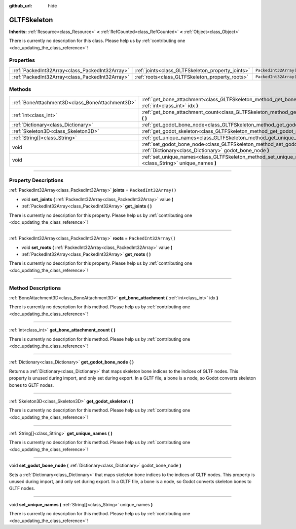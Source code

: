 :github_url: hide

.. DO NOT EDIT THIS FILE!!!
.. Generated automatically from Godot engine sources.
.. Generator: https://github.com/godotengine/godot/tree/master/doc/tools/make_rst.py.
.. XML source: https://github.com/godotengine/godot/tree/master/modules/gltf/doc_classes/GLTFSkeleton.xml.

.. _class_GLTFSkeleton:

GLTFSkeleton
============

**Inherits:** :ref:`Resource<class_Resource>` **<** :ref:`RefCounted<class_RefCounted>` **<** :ref:`Object<class_Object>`

.. container:: contribute

	There is currently no description for this class. Please help us by :ref:`contributing one <doc_updating_the_class_reference>`!

.. rst-class:: classref-reftable-group

Properties
----------

.. table::
   :widths: auto

   +-------------------------------------------------+---------------------------------------------------+------------------------+
   | :ref:`PackedInt32Array<class_PackedInt32Array>` | :ref:`joints<class_GLTFSkeleton_property_joints>` | ``PackedInt32Array()`` |
   +-------------------------------------------------+---------------------------------------------------+------------------------+
   | :ref:`PackedInt32Array<class_PackedInt32Array>` | :ref:`roots<class_GLTFSkeleton_property_roots>`   | ``PackedInt32Array()`` |
   +-------------------------------------------------+---------------------------------------------------+------------------------+

.. rst-class:: classref-reftable-group

Methods
-------

.. table::
   :widths: auto

   +-------------------------------------------------+-------------------------------------------------------------------------------------------------------------------------------------------+
   | :ref:`BoneAttachment3D<class_BoneAttachment3D>` | :ref:`get_bone_attachment<class_GLTFSkeleton_method_get_bone_attachment>` **(** :ref:`int<class_int>` idx **)**                           |
   +-------------------------------------------------+-------------------------------------------------------------------------------------------------------------------------------------------+
   | :ref:`int<class_int>`                           | :ref:`get_bone_attachment_count<class_GLTFSkeleton_method_get_bone_attachment_count>` **(** **)**                                         |
   +-------------------------------------------------+-------------------------------------------------------------------------------------------------------------------------------------------+
   | :ref:`Dictionary<class_Dictionary>`             | :ref:`get_godot_bone_node<class_GLTFSkeleton_method_get_godot_bone_node>` **(** **)**                                                     |
   +-------------------------------------------------+-------------------------------------------------------------------------------------------------------------------------------------------+
   | :ref:`Skeleton3D<class_Skeleton3D>`             | :ref:`get_godot_skeleton<class_GLTFSkeleton_method_get_godot_skeleton>` **(** **)**                                                       |
   +-------------------------------------------------+-------------------------------------------------------------------------------------------------------------------------------------------+
   | :ref:`String[]<class_String>`                   | :ref:`get_unique_names<class_GLTFSkeleton_method_get_unique_names>` **(** **)**                                                           |
   +-------------------------------------------------+-------------------------------------------------------------------------------------------------------------------------------------------+
   | void                                            | :ref:`set_godot_bone_node<class_GLTFSkeleton_method_set_godot_bone_node>` **(** :ref:`Dictionary<class_Dictionary>` godot_bone_node **)** |
   +-------------------------------------------------+-------------------------------------------------------------------------------------------------------------------------------------------+
   | void                                            | :ref:`set_unique_names<class_GLTFSkeleton_method_set_unique_names>` **(** :ref:`String[]<class_String>` unique_names **)**                |
   +-------------------------------------------------+-------------------------------------------------------------------------------------------------------------------------------------------+

.. rst-class:: classref-section-separator

----

.. rst-class:: classref-descriptions-group

Property Descriptions
---------------------

.. _class_GLTFSkeleton_property_joints:

.. rst-class:: classref-property

:ref:`PackedInt32Array<class_PackedInt32Array>` **joints** = ``PackedInt32Array()``

.. rst-class:: classref-property-setget

- void **set_joints** **(** :ref:`PackedInt32Array<class_PackedInt32Array>` value **)**
- :ref:`PackedInt32Array<class_PackedInt32Array>` **get_joints** **(** **)**

.. container:: contribute

	There is currently no description for this property. Please help us by :ref:`contributing one <doc_updating_the_class_reference>`!

.. rst-class:: classref-item-separator

----

.. _class_GLTFSkeleton_property_roots:

.. rst-class:: classref-property

:ref:`PackedInt32Array<class_PackedInt32Array>` **roots** = ``PackedInt32Array()``

.. rst-class:: classref-property-setget

- void **set_roots** **(** :ref:`PackedInt32Array<class_PackedInt32Array>` value **)**
- :ref:`PackedInt32Array<class_PackedInt32Array>` **get_roots** **(** **)**

.. container:: contribute

	There is currently no description for this property. Please help us by :ref:`contributing one <doc_updating_the_class_reference>`!

.. rst-class:: classref-section-separator

----

.. rst-class:: classref-descriptions-group

Method Descriptions
-------------------

.. _class_GLTFSkeleton_method_get_bone_attachment:

.. rst-class:: classref-method

:ref:`BoneAttachment3D<class_BoneAttachment3D>` **get_bone_attachment** **(** :ref:`int<class_int>` idx **)**

.. container:: contribute

	There is currently no description for this method. Please help us by :ref:`contributing one <doc_updating_the_class_reference>`!

.. rst-class:: classref-item-separator

----

.. _class_GLTFSkeleton_method_get_bone_attachment_count:

.. rst-class:: classref-method

:ref:`int<class_int>` **get_bone_attachment_count** **(** **)**

.. container:: contribute

	There is currently no description for this method. Please help us by :ref:`contributing one <doc_updating_the_class_reference>`!

.. rst-class:: classref-item-separator

----

.. _class_GLTFSkeleton_method_get_godot_bone_node:

.. rst-class:: classref-method

:ref:`Dictionary<class_Dictionary>` **get_godot_bone_node** **(** **)**

Returns a :ref:`Dictionary<class_Dictionary>` that maps skeleton bone indices to the indices of GLTF nodes. This property is unused during import, and only set during export. In a GLTF file, a bone is a node, so Godot converts skeleton bones to GLTF nodes.

.. rst-class:: classref-item-separator

----

.. _class_GLTFSkeleton_method_get_godot_skeleton:

.. rst-class:: classref-method

:ref:`Skeleton3D<class_Skeleton3D>` **get_godot_skeleton** **(** **)**

.. container:: contribute

	There is currently no description for this method. Please help us by :ref:`contributing one <doc_updating_the_class_reference>`!

.. rst-class:: classref-item-separator

----

.. _class_GLTFSkeleton_method_get_unique_names:

.. rst-class:: classref-method

:ref:`String[]<class_String>` **get_unique_names** **(** **)**

.. container:: contribute

	There is currently no description for this method. Please help us by :ref:`contributing one <doc_updating_the_class_reference>`!

.. rst-class:: classref-item-separator

----

.. _class_GLTFSkeleton_method_set_godot_bone_node:

.. rst-class:: classref-method

void **set_godot_bone_node** **(** :ref:`Dictionary<class_Dictionary>` godot_bone_node **)**

Sets a :ref:`Dictionary<class_Dictionary>` that maps skeleton bone indices to the indices of GLTF nodes. This property is unused during import, and only set during export. In a GLTF file, a bone is a node, so Godot converts skeleton bones to GLTF nodes.

.. rst-class:: classref-item-separator

----

.. _class_GLTFSkeleton_method_set_unique_names:

.. rst-class:: classref-method

void **set_unique_names** **(** :ref:`String[]<class_String>` unique_names **)**

.. container:: contribute

	There is currently no description for this method. Please help us by :ref:`contributing one <doc_updating_the_class_reference>`!

.. |virtual| replace:: :abbr:`virtual (This method should typically be overridden by the user to have any effect.)`
.. |const| replace:: :abbr:`const (This method has no side effects. It doesn't modify any of the instance's member variables.)`
.. |vararg| replace:: :abbr:`vararg (This method accepts any number of arguments after the ones described here.)`
.. |constructor| replace:: :abbr:`constructor (This method is used to construct a type.)`
.. |static| replace:: :abbr:`static (This method doesn't need an instance to be called, so it can be called directly using the class name.)`
.. |operator| replace:: :abbr:`operator (This method describes a valid operator to use with this type as left-hand operand.)`
